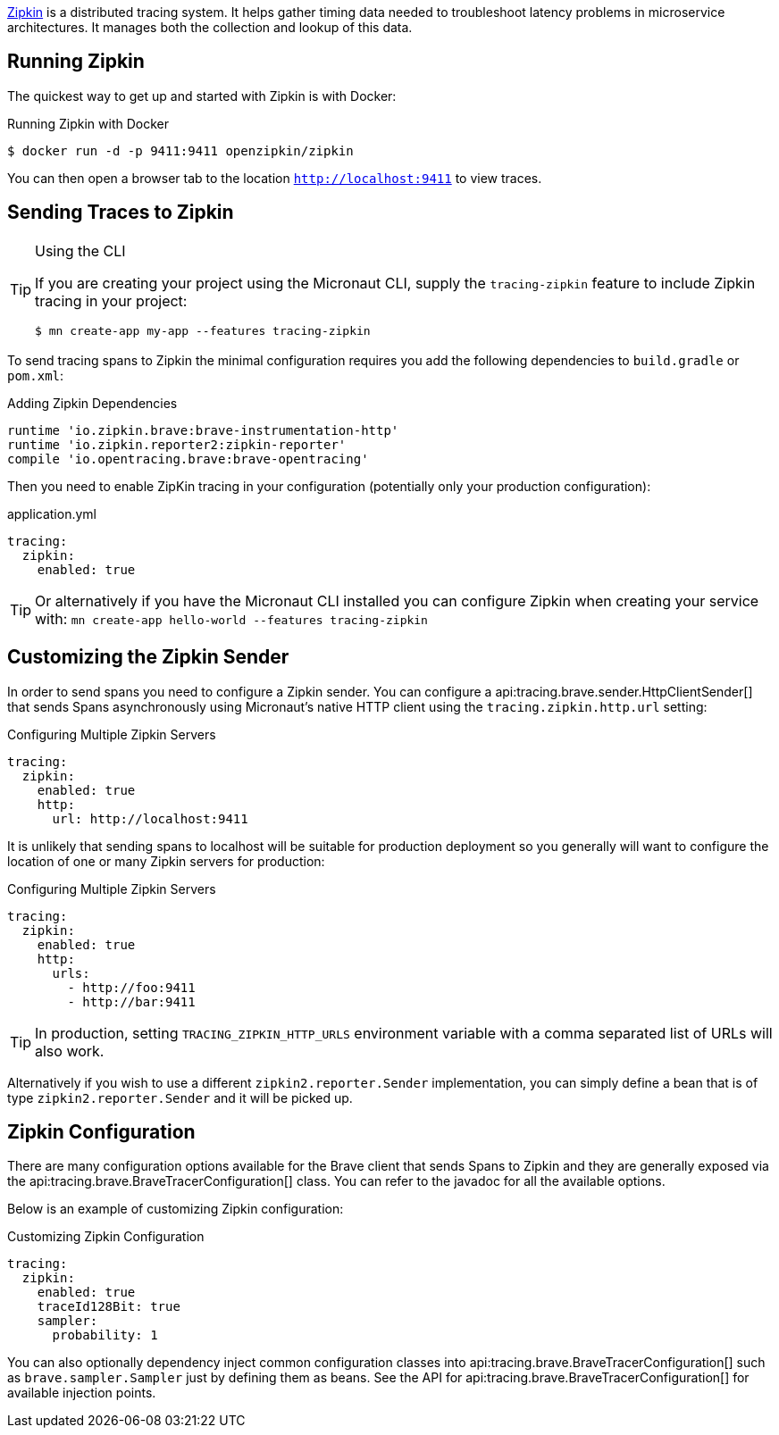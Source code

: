 https://zipkin.io[Zipkin] is a distributed tracing system. It helps gather timing data needed to troubleshoot latency problems in microservice architectures. It manages both the collection and lookup of this data.

== Running Zipkin

The quickest way to get up and started with Zipkin is with Docker:

.Running Zipkin with Docker
[source,bash]
----
$ docker run -d -p 9411:9411 openzipkin/zipkin
----

You can then open a browser tab to the location `http://localhost:9411` to view traces.

== Sending Traces to Zipkin

[TIP]
.Using the CLI
====
If you are creating your project using the Micronaut CLI, supply the `tracing-zipkin` feature to include Zipkin tracing in your project:
----
$ mn create-app my-app --features tracing-zipkin
----
====

To send tracing spans to Zipkin the minimal configuration requires you add the following dependencies to `build.gradle` or `pom.xml`:

.Adding Zipkin Dependencies
[source,groovy]
----
runtime 'io.zipkin.brave:brave-instrumentation-http'
runtime 'io.zipkin.reporter2:zipkin-reporter'
compile 'io.opentracing.brave:brave-opentracing'
----

Then you need to enable ZipKin tracing in your configuration (potentially only your production configuration):

.application.yml
[source,yaml]
----
tracing:
  zipkin:
    enabled: true
----

TIP: Or alternatively if you have the Micronaut CLI installed you can configure Zipkin when creating your service with: `mn create-app hello-world --features tracing-zipkin`

== Customizing the Zipkin Sender

In order to send spans you need to configure a Zipkin sender. You can configure a api:tracing.brave.sender.HttpClientSender[] that sends Spans asynchronously using Micronaut's native HTTP client using the `tracing.zipkin.http.url` setting:

.Configuring Multiple Zipkin Servers
[source,yaml]
----
tracing:
  zipkin:
    enabled: true
    http:
      url: http://localhost:9411
----

It is unlikely that sending spans to localhost will be suitable for production deployment so you generally will want to configure the location of one or many Zipkin servers for production:

.Configuring Multiple Zipkin Servers
[source,yaml]
----
tracing:
  zipkin:
    enabled: true
    http:
      urls:
        - http://foo:9411
        - http://bar:9411
----

TIP: In production, setting `TRACING_ZIPKIN_HTTP_URLS` environment variable with a comma separated list of URLs will also work.

Alternatively if you wish to use a different `zipkin2.reporter.Sender` implementation, you can simply define a bean that is of type `zipkin2.reporter.Sender` and it will be picked up.

== Zipkin Configuration

There are many configuration options available for the Brave client that sends Spans to Zipkin and they are generally exposed via the api:tracing.brave.BraveTracerConfiguration[] class. You can refer to the javadoc for all the available options.

Below is an example of customizing Zipkin configuration:

.Customizing Zipkin Configuration
[source,yaml]
----
tracing:
  zipkin:
    enabled: true
    traceId128Bit: true
    sampler:
      probability: 1
----

You can also optionally dependency inject common configuration classes into api:tracing.brave.BraveTracerConfiguration[] such as `brave.sampler.Sampler` just by defining them as beans. See the API for api:tracing.brave.BraveTracerConfiguration[] for available injection points.
